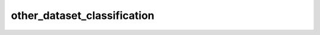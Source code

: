other_dataset_classification
============================

	.. automodule:: other_dataset_classification
	   :members:
